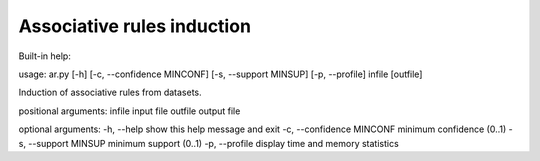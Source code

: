 ============
Associative rules induction
============

Built-in help::

usage: ar.py [-h] [-c, --confidence MINCONF] [-s, --support MINSUP] [-p, --profile] infile [outfile]

Induction of associative rules from datasets.

positional arguments:
infile                        input file
outfile                       output file

optional arguments:
-h, --help                    show this help message and exit
-c, --confidence MINCONF      minimum confidence (0..1)
-s, --support MINSUP          minimum support (0..1)
-p, --profile                 display time and memory statistics

